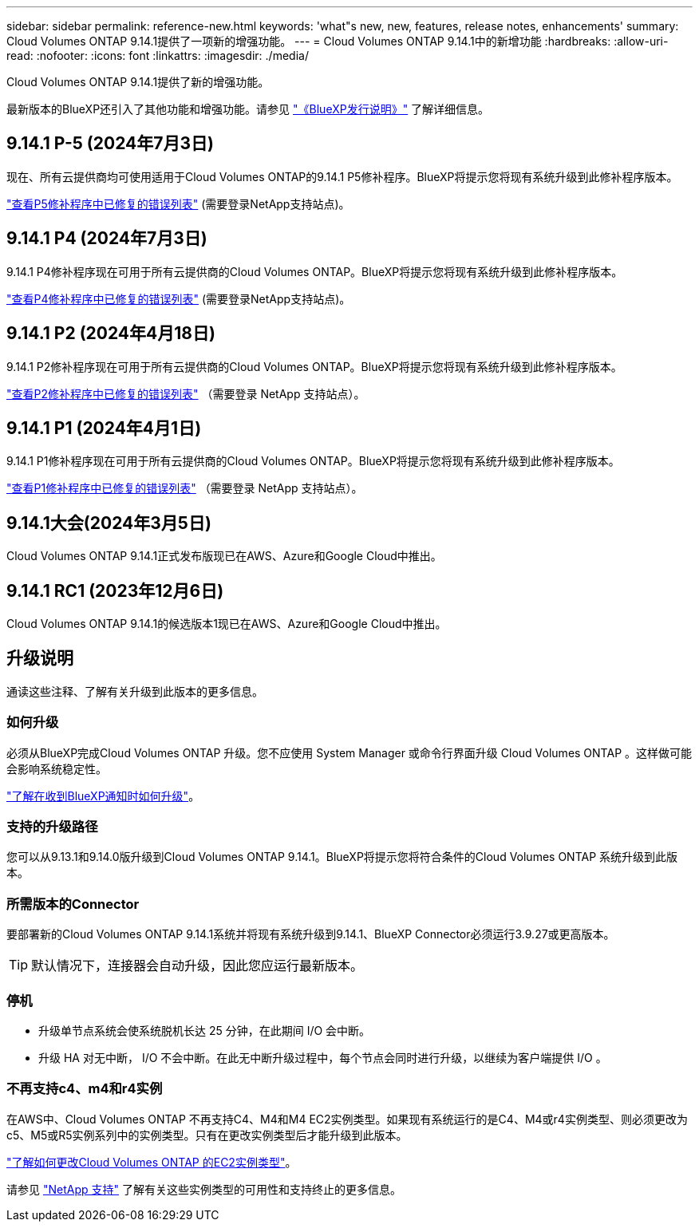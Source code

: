 ---
sidebar: sidebar 
permalink: reference-new.html 
keywords: 'what"s new, new, features, release notes, enhancements' 
summary: Cloud Volumes ONTAP 9.14.1提供了一项新的增强功能。 
---
= Cloud Volumes ONTAP 9.14.1中的新增功能
:hardbreaks:
:allow-uri-read: 
:nofooter: 
:icons: font
:linkattrs: 
:imagesdir: ./media/


[role="lead"]
Cloud Volumes ONTAP 9.14.1提供了新的增强功能。

最新版本的BlueXP还引入了其他功能和增强功能。请参见 https://docs.netapp.com/us-en/bluexp-cloud-volumes-ontap/whats-new.html["《BlueXP发行说明》"^] 了解详细信息。



== 9.14.1 P-5 (2024年7月3日)

现在、所有云提供商均可使用适用于Cloud Volumes ONTAP的9.14.1 P5修补程序。BlueXP将提示您将现有系统升级到此修补程序版本。

https://mysupport.netapp.com/site/products/all/details/cloud-volumes-ontap/downloads-tab/download/62632/9.14.1P5["查看P5修补程序中已修复的错误列表"^] (需要登录NetApp支持站点)。



== 9.14.1 P4 (2024年7月3日)

9.14.1 P4修补程序现在可用于所有云提供商的Cloud Volumes ONTAP。BlueXP将提示您将现有系统升级到此修补程序版本。

https://mysupport.netapp.com/site/products/all/details/cloud-volumes-ontap/downloads-tab/download/62632/9.14.1P4["查看P4修补程序中已修复的错误列表"^] (需要登录NetApp支持站点)。



== 9.14.1 P2 (2024年4月18日)

9.14.1 P2修补程序现在可用于所有云提供商的Cloud Volumes ONTAP。BlueXP将提示您将现有系统升级到此修补程序版本。

https://mysupport.netapp.com/site/products/all/details/cloud-volumes-ontap/downloads-tab/download/62632/9.14.1P2["查看P2修补程序中已修复的错误列表"^] （需要登录 NetApp 支持站点）。



== 9.14.1 P1 (2024年4月1日)

9.14.1 P1修补程序现在可用于所有云提供商的Cloud Volumes ONTAP。BlueXP将提示您将现有系统升级到此修补程序版本。

https://mysupport.netapp.com/site/products/all/details/cloud-volumes-ontap/downloads-tab/download/62632/9.14.1P1["查看P1修补程序中已修复的错误列表"^] （需要登录 NetApp 支持站点）。



== 9.14.1大会(2024年3月5日)

Cloud Volumes ONTAP 9.14.1正式发布版现已在AWS、Azure和Google Cloud中推出。



== 9.14.1 RC1 (2023年12月6日)

Cloud Volumes ONTAP 9.14.1的候选版本1现已在AWS、Azure和Google Cloud中推出。



== 升级说明

通读这些注释、了解有关升级到此版本的更多信息。



=== 如何升级

必须从BlueXP完成Cloud Volumes ONTAP 升级。您不应使用 System Manager 或命令行界面升级 Cloud Volumes ONTAP 。这样做可能会影响系统稳定性。

link:http://docs.netapp.com/us-en/bluexp-cloud-volumes-ontap/task-updating-ontap-cloud.html["了解在收到BlueXP通知时如何升级"^]。



=== 支持的升级路径

您可以从9.13.1和9.14.0版升级到Cloud Volumes ONTAP 9.14.1。BlueXP将提示您将符合条件的Cloud Volumes ONTAP 系统升级到此版本。



=== 所需版本的Connector

要部署新的Cloud Volumes ONTAP 9.14.1系统并将现有系统升级到9.14.1、BlueXP Connector必须运行3.9.27或更高版本。


TIP: 默认情况下，连接器会自动升级，因此您应运行最新版本。



=== 停机

* 升级单节点系统会使系统脱机长达 25 分钟，在此期间 I/O 会中断。
* 升级 HA 对无中断， I/O 不会中断。在此无中断升级过程中，每个节点会同时进行升级，以继续为客户端提供 I/O 。




=== 不再支持c4、m4和r4实例

在AWS中、Cloud Volumes ONTAP 不再支持C4、M4和M4 EC2实例类型。如果现有系统运行的是C4、M4或r4实例类型、则必须更改为c5、M5或R5实例系列中的实例类型。只有在更改实例类型后才能升级到此版本。

link:https://docs.netapp.com/us-en/bluexp-cloud-volumes-ontap/task-change-ec2-instance.html["了解如何更改Cloud Volumes ONTAP 的EC2实例类型"^]。

请参见 link:https://mysupport.netapp.com/info/communications/ECMLP2880231.html["NetApp 支持"^] 了解有关这些实例类型的可用性和支持终止的更多信息。
